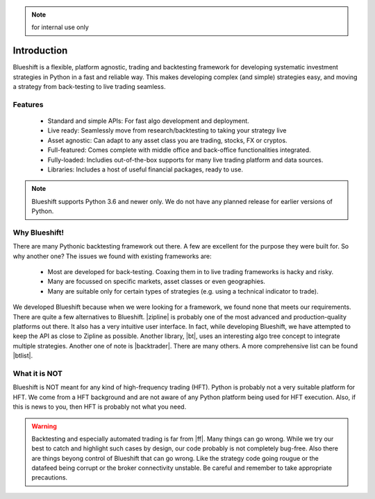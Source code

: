 .. note:: for internal use only

Introduction
============

Blueshift is a flexible, platform agnostic, trading and backtesting framework
for developing systematic investment strategies in Python in a fast and 
reliable way. This makes developing complex (and simple) strategies easy, 
and moving a strategy from back-testing to live trading seamless.

Features
--------

    * Standard and simple APIs: For fast algo development and deployment.
    * Live ready: Seamlessly move from research/backtesting to taking your strategy live
    * Asset agnostic: Can adapt to any asset class you are trading, stocks, FX or cryptos.
    * Full-featured: Comes complete with middle office and back-office functionalities integrated.
    * Fully-loaded: Includies out-of-the-box supports for many live trading platform and data sources.
    * Libraries: Includes a host of useful financial packages, ready to use.
    
.. note::
    
    Blueshift supports Python 3.6 and newer only. We do not have any 
    planned release for earlier versions of Python.    
    
Why Blueshift!
--------------

There are many Pythonic backtesting framework out there. A few are 
excellent for the purpose they were built for. So why another one? The 
issues we found with existing frameworks are:

    * Most are developed for back-testing. Coaxing them in to live trading frameworks is hacky and risky.
    * Many are focussed on specific markets, asset classes or even geographies.
    * Many are suitable only for certain types of strategies (e.g. using a technical indicator to trade).

We developed Blueshift because when we were looking for a framework, we 
found none that meets our requirements. There are quite a few alternatives 
to Blueshift. |zipline| is probably one of the most advanced and 
production-quality platforms out there. It also has a very intuitive user 
interface. In fact, while developing Blueshift, we have attempted to keep 
the API as close to Zipline as possible. Another library, |bt|, uses an 
interesting algo tree concept to integrate multiple strategies. Another 
one of note is |backtrader|. There are many others. A more comprehensive list 
can be found |btlist|.

What it is NOT
--------------

Blueshift is NOT meant for any kind of high-frequency trading (HFT). 
Python is probably not a very suitable platform for HFT. We come from 
a HFT background and are not aware of any Python platform being used 
for HFT execution. Also, if this is news to you, then HFT is probably not
what you need. 

.. warning::

    Backtesting and especially automated trading is far from |ff|. Many
    things can go wrong. While we try our best to catch and highlight 
    such cases by design, our code probably is not completely bug-free. 
    Also there are things beyong control of Blueshift that can go wrong. 
    Like the strategy code going rougue or the datafeed being corrupt or 
    the broker connectivity unstable. Be careful and remember to take 
    appropriate precautions.

.. |zipline| raw:: html

   <a href="https://www.zipline.io/" target="_blank">Zipline</a>
   
.. |bt| raw:: html

   <a href="http://pmorissette.github.io/bt/" target="_blank">bt</a>
   
.. |backtrader| raw:: html

   <a href="https://www.backtrader.com/docu/index.html" target="_blank">backtrader</a>
   
.. |btlist| raw:: html

   <a href="http://statsmage.com/backtesting-frameworks-in-python/" target="_blank">here</a>
   
.. |ff| raw:: html

   <a href="https://en.wikipedia.org/wiki/Fire-and-forget" target="_blank">fire and forget</a>